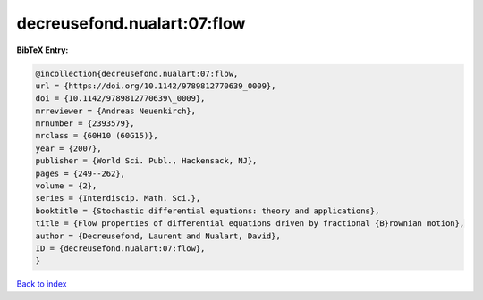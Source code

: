 decreusefond.nualart:07:flow
============================

.. :cite:t:`decreusefond.nualart:07:flow`

.. bibliography:: ../../All.bib

**BibTeX Entry:**

.. code-block:: bibtex

   @incollection{decreusefond.nualart:07:flow,
   url = {https://doi.org/10.1142/9789812770639_0009},
   doi = {10.1142/9789812770639\_0009},
   mrreviewer = {Andreas Neuenkirch},
   mrnumber = {2393579},
   mrclass = {60H10 (60G15)},
   year = {2007},
   publisher = {World Sci. Publ., Hackensack, NJ},
   pages = {249--262},
   volume = {2},
   series = {Interdiscip. Math. Sci.},
   booktitle = {Stochastic differential equations: theory and applications},
   title = {Flow properties of differential equations driven by fractional {B}rownian motion},
   author = {Decreusefond, Laurent and Nualart, David},
   ID = {decreusefond.nualart:07:flow},
   }

`Back to index <../index>`_
